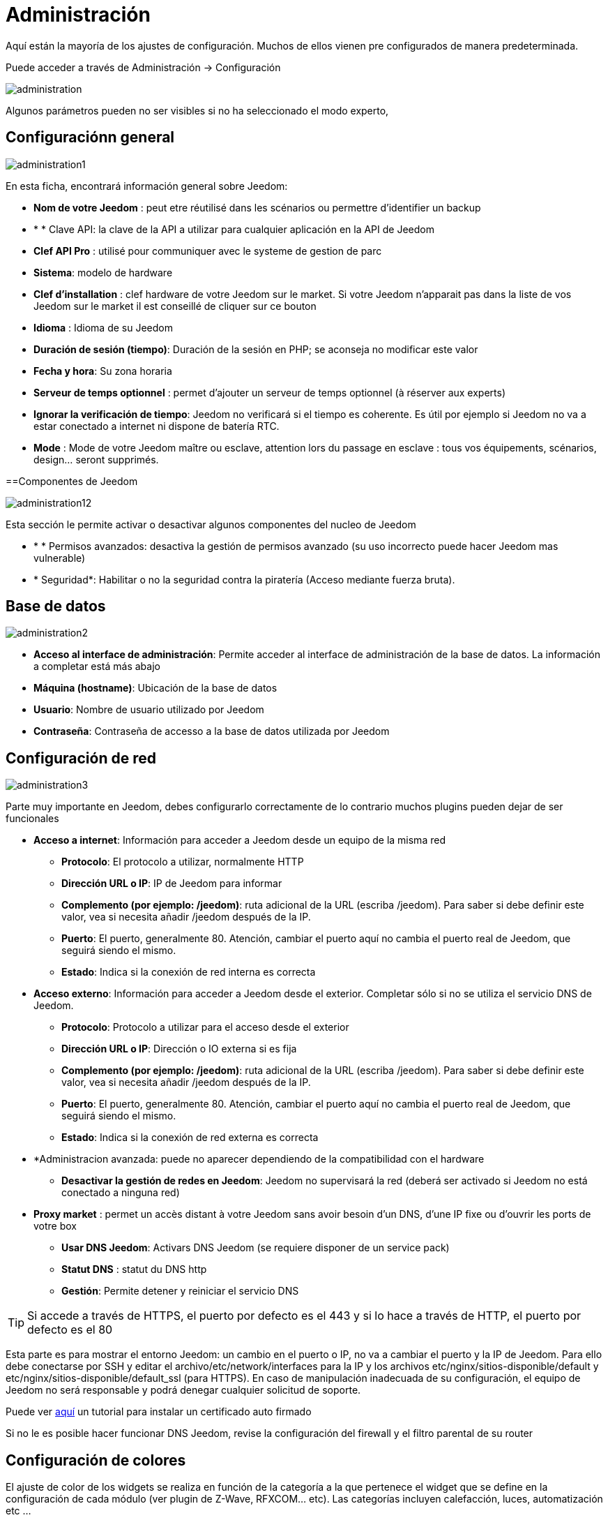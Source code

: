 = Administración

Aquí están la mayoría de los ajustes de configuración. Muchos de ellos vienen pre configurados de manera predeterminada.

Puede acceder a través de Administración -> Configuración 

image::../images/administration.png[]

[IMPORTANTE]
Algunos parámetros pueden no ser visibles si no ha seleccionado el modo experto, 

== Configuraciónn general

image::../images/administration1.png[]

En esta ficha, encontrará información general sobre Jeedom: 

* *Nom de votre Jeedom* : peut etre réutilisé dans les scénarios ou permettre d'identifier un backup
* * * Clave API: la clave de la API a utilizar para cualquier aplicación en la API de Jeedom
* *Clef API Pro* : utilisé pour communiquer avec le systeme de gestion de parc
* *Sistema*: modelo de hardware
* *Clef d'installation* : clef hardware de votre Jeedom sur le market. Si votre Jeedom n'apparait pas dans la liste de vos Jeedom sur le market il est conseillé de cliquer sur ce bouton
* *Idioma* : Idioma de su Jeedom
* *Duración de sesión (tiempo)*: Duración de la sesión en PHP; se aconseja no modificar este valor
* *Fecha y hora*: Su zona horaria
* *Serveur de temps optionnel* : permet d'ajouter un serveur de temps optionnel (à réserver aux experts)
* *Ignorar la verificación de tiempo*: Jeedom no verificará si el tiempo es coherente. Es útil por ejemplo si Jeedom no va a estar conectado a internet ni dispone de batería RTC.
* *Mode* : Mode de votre Jeedom maître ou esclave, attention lors du passage en esclave : tous vos équipements, scénarios, design... seront supprimés.

==Componentes de Jeedom

image::../images/administration12.png[]

Esta sección le permite activar o desactivar algunos componentes del nucleo de Jeedom 

* * * Permisos avanzados: desactiva la gestión de permisos avanzado (su uso incorrecto puede hacer Jeedom mas vulnerable)
* * Seguridad*: Habilitar o no la seguridad contra la piratería (Acceso mediante fuerza bruta). 

== Base de datos

image::../images/administration2.png[]

* *Acceso al interface de administración*: Permite acceder al interface de administración de la base de datos. La información a completar está más abajo
* *Máquina (hostname)*: Ubicación de la base de datos
* *Usuario*: Nombre de usuario utilizado por Jeedom
* *Contraseña*: Contraseña de accesso a la base de datos utilizada por Jeedom

== Configuración de red

image::../images/administration3.png[]

Parte muy importante en Jeedom, debes configurarlo correctamente de lo contrario muchos plugins pueden dejar de ser funcionales

* *Acceso a internet*: Información para acceder a Jeedom desde un equipo de la misma red
** *Protocolo*: El protocolo a utilizar, normalmente HTTP
** *Dirección URL o IP*: IP de Jeedom para informar
** *Complemento (por ejemplo: /jeedom)*: ruta adicional de la URL (escriba /jeedom). Para saber si debe definir este valor, vea si necesita añadir /jeedom después de la IP.
** *Puerto*: El puerto, generalmente 80. Atención, cambiar el puerto aquí no cambia el puerto real de Jeedom, que seguirá siendo el mismo.
** *Estado*: Indica si la conexión de red interna es correcta
* *Acceso externo*: Información para acceder a Jeedom desde el exterior. Completar sólo si no se utiliza el servicio DNS de Jeedom.
** *Protocolo*: Protocolo a utilizar para el acceso desde el exterior
** *Dirección URL o IP*: Dirección o IO externa si es fija
** *Complemento (por ejemplo: /jeedom)*: ruta adicional de la URL (escriba /jeedom). Para saber si debe definir este valor, vea si necesita añadir /jeedom después de la IP.
** *Puerto*: El puerto, generalmente 80. Atención, cambiar el puerto aquí no cambia el puerto real de Jeedom, que seguirá siendo el mismo.
** *Estado*: Indica si la conexión de red externa es correcta
* *Administracion avanzada: puede no aparecer dependiendo de la compatibilidad con el hardware
** *Desactivar la gestión de redes en Jeedom*: Jeedom no supervisará la red (deberá ser activado si Jeedom no está conectado a ninguna red)
* *Proxy market* : permet un accès distant à votre Jeedom sans avoir besoin d'un DNS, d'une IP fixe ou d'ouvrir les ports de votre box
** *Usar DNS Jeedom*: Activars DNS Jeedom (se requiere disponer de un service pack)
** *Statut DNS* : statut du DNS http
** *Gestión*: Permite detener y reiniciar el servicio DNS

[TIP]
Si accede a través de HTTPS, el puerto por defecto es el 443 y si lo hace a través de HTTP, el puerto por defecto es el 80

[IMPORTANTE]
Esta parte es para mostrar el entorno Jeedom: un cambio en el puerto o IP, no va a cambiar el puerto y la IP de Jeedom. Para ello debe conectarse por SSH y editar el archivo/etc/network/interfaces para la IP y los archivos etc/nginx/sitios-disponible/default y etc/nginx/sitios-disponible/default_ssl (para HTTPS). En caso de manipulación inadecuada de su configuración, el equipo de Jeedom no será responsable y podrá denegar cualquier solicitud de soporte.

[NOTA]
Puede ver link:http://blog.domadoo.fr/2014/10/15/acceder-depuis-lexterieur-jeedom-en-https[aquí] un tutorial para instalar un certificado auto firmado

[IMPORTANTE]
Si no le es posible hacer funcionar DNS Jeedom, revise la configuración del firewall y el filtro parental de su router

== Configuración de colores

El ajuste de color de los widgets se realiza en función de la categoría a la que pertenece el widget que se define en la configuración de cada módulo (ver plugin de Z-Wave, RFXCOM... etc). Las categorías incluyen calefacción, luces, automatización etc ...

Para cada categoría se puede elegir un color diferente para la versión de escritorio y la versión móvil. También hay 2 tipos de colores, los colores de fondo de los widgets y colores de comandos color cuando el widget es de tipo gradual, por ejemplo, las luces, persianas, temperaturas.

image::../images/display6.png[]

Al hacer clic en el color, se abre una ventana que le permite seleccionar el color.

image::../images/display7.png[]

Vous pouvez aussi configurer ici la transparence des widgets de maniere global (qui sera la valeur par défaut, il est possible ensuite de modifier cette valeur widget par widget)

[TIP]
No olvide guardar los cambios después de hacer modificaciones

== Configuración de comandos

image::../images/administration4.png[]

* *Histórico*: Ver link:https://jeedom.fr/doc/documentation/core/fr_FR/doc-core-history.html#_configuration_général_de_l_historique[aquí]
* *Push*
** *URL global de push*:  le permite añadir una dirección URL para invocarla en caso de actualización de un comando. Puede utilizar la etiqueta: \#valor# para el valor del comando, \#cmd_name# para el nombre del comando, \#cmd_id# para el identificador único del comando, \#humanname# para el nombre completo del comando (por ejemplo \#[Salle de bain][Hydrometrie][Humidité]#)

== Configuración de interacciones

image::../images/administration5.png[]

Ver link:https://jeedom.fr/doc/documentation/core/es_ES/doc-core-interact.html#_configuration_2[aquí]

== Configuración de logs y mensajes

image::../images/administration7.png[]

Ver link:https://jeedom.fr/doc/documentation/core/fr_FR/doc-core-log.html#_configuration[aquí]

== Configuración LDAP

image::../images/administration8.png[]

* *Activar autentificaación LDAP*: Activar la autentificación a través de Active Directory (LDAP)
* *Anfitrión*: Servidor de Active Directory
* *Dominio*: Dominio de Active Directory
* *Base DN*: Base DN de Active Directory
* *Nombre de usuario*: Nombre de usuario para que Jeedom se conecte a Active Directory
* *Contraseña*: Contraseña para que Jeedom se conecte a Active Directory
* *Filtro (opcional)*: Filtro de Active Directory (para la gestión de grupos por ejemplo)
* *Permitir REMOTE_USER*: Activar REMOTE_USER (Utilizado en SSO por ejemplo)

== Configuración de dispositivos

image::../images/administration9.png[]

* *Número de fallos antes de la desactivación del dispositivo*: Número de errores de comunicación con el dispositivo antes de su desactivación (un mensaje le avisará si esto ocurre)
** Umbrales de batería *: le permite administrar los umbrales de alertas globales sobre las baterías

== Mise à jour et fichiers

image::../images/administration10.png[]

* Source de mise à jour : 
* Faire une sauvegarde avant la mise à jour
* Vérifier automatiquement si il y a des mises à jour

=== Les dépots

Les dépots sont des espaces de stockage (et de service) pour pouvoir mettre des backups, récuperer des plugins, récuperer le core de jeedom....

==== Market

Dépot servant à reliéer Jeedom au market, il est vivement conseillé d'utiliser ce dépot. Attention toute demande de support pourra être refusée si vous utilisé un autre de dépot que celui-ci.

image::../images/administration17.png[]

* *Dirección*: Dirección del market
* *Nombre de usuario*: Su nombre de usuario para el market
* *Contraseña*: Su contraseña para el market

==== Fichier

Dépot servant à activer l'envoi de plugin par des fichiers

image::../images/administration15.png[]

==== Github

Dépot servant à relier Jeedom à Github

image::../images/administration16.png[]

* *Token* : Token pour l'accès au dépot privé
* *Utilisateur ou organisation du dépot pour le core Jeedom*
* *Nom du dépôt pour le core Jeedom*
* *Branche pour le core Jeedom*

==== Samba

Dépot permettant d'envoyer automatique un backup de jeedom sur un partage samba (ex NAS Synology)

image::../images/administration18.png[]

* *[Backup] IP* : IP du serveur Samba
* *[Backup] Utilisateur* : Nom d'utilisateur pour la connexion (les connexions anonyme ne sont pas possible)
* *[Backup] Mot de passe* : Mot de passe de l'utilisateur
* *[Backup] Partage* : Chemin du partage (attention à bien s'arreter au niveau du partage)
* *[Backup] Chemin* : Chemin dans le partage (à mettre en relatif), celui-ci doit exister

[IMPORTANTE]
Il vous faudra peut etre installer le package smbclient pour que le dépot fonctionne

[IMPORTANTE]
Jeedom doit être le seul à écrire dans ce dossier et il doit etre vide par defaut (c'est à dire avant la configuration et l'envoi du premier backup le dossier ne doit contenir aucun fichier ou dossier)

==== URL

image::../images/administration19.png[]

* *URL core Jeedom*
* *URL version core Jeedom*